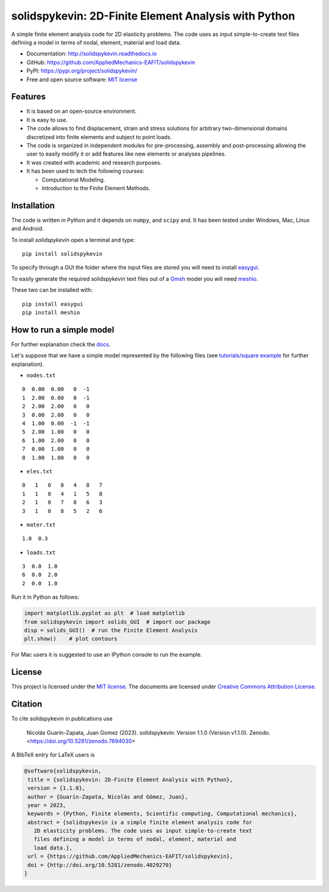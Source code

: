 solidspykevin: 2D-Finite Element Analysis with Python
================================================

.. figure:: https://raw.githubusercontent.com/AppliedMechanics-EAFIT/solidspykevin/master/docs/img/wrench.png
   :alt: Wrench under bending.

.. image:: https://img.shields.io/pypi/v/solidspykevin.svg
   :target: https://pypi.python.org/pypi/continuum_mechanics
   :alt: PyPI download

.. image:: https://readthedocs.org/projects/solidspykevin/badge/?version=latest
   :target: https://solidspykevin.readthedocs.io/en/latest/
   :alt: Documentation Status

.. image:: https://img.shields.io/pypi/dm/solidspykevin
   :target: https://pypistats.org/packages/solidspykevin
   :alt: Downloads frequency

.. image:: https://zenodo.org/badge/48294591.svg
   :target: https://zenodo.org/badge/latestdoi/48294591


A simple finite element analysis code for 2D elasticity problems.
The code uses as input simple-to-create text files
defining a model in terms of nodal, element, material and load data.

- Documentation: http://solidspykevin.readthedocs.io
- GitHub: https://github.com/AppliedMechanics-EAFIT/solidspykevin
- PyPI: https://pypi.org/project/solidspykevin/
- Free and open source software: `MIT license <http://en.wikipedia.org/wiki/MIT_License>`__



Features
--------

* It is based on an open-source environment.

* It is easy to use.

* The code allows to find displacement, strain and stress solutions for
  arbitrary two-dimensional domains discretized into finite elements and
  subject to point loads.

* The code is organized in independent modules for pre-processing, assembly and
  post-processing allowing the user to easily modify it or add features like
  new elements or analyses pipelines.

* It was created with academic and research purposes.

* It has been used to tech the following courses:

  - Computational Modeling.
  - Introduction to the Finite Element Methods.


Installation
------------

The code is written in Python and it depends on ``numpy``, and ``scipy``
and. It has been tested under Windows, Mac, Linux and Android.

To install *solidspykevin* open a terminal and type:

::

    pip install solidspykevin

To specify through a GUI the folder where the input
files are stored  you will need to install `easygui <http://easygui.readthedocs.org/en/master/>`__.

To easily generate the required solidspykevin text files out of a
`Gmsh <http://gmsh.info/>`__ model you will need
`meshio <https://github.com/nschloe/meshio>`__.

These two can be installed with:

::

    pip install easygui
    pip install meshio


How to run a simple model
-------------------------

For further explanation check the `docs <http://solidspykevin.readthedocs.io/en/latest/>`__.

Let's suppose that we have a simple model represented by the following
files (see `tutorials/square example <http://solidspykevin.readthedocs.io/en/latest/tutorials/square_example.html>`__
for further explanation).


- ``nodes.txt``

::

    0  0.00  0.00   0  -1
    1  2.00  0.00   0  -1
    2  2.00  2.00   0   0
    3  0.00  2.00   0   0
    4  1.00  0.00  -1  -1
    5  2.00  1.00   0   0
    6  1.00  2.00   0   0
    7  0.00  1.00   0   0
    8  1.00  1.00   0   0

- ``eles.txt``

::

    0   1   0   0   4   8   7
    1   1   0   4   1   5   8
    2   1   0   7   8   6   3
    3   1   0   8   5   2   6

- ``mater.txt``

::

    1.0  0.3

- ``loads.txt``

::

    3  0.0  1.0
    6  0.0  2.0
    2  0.0  1.0

Run it in Python as follows:

.. code:: python

    import matplotlib.pyplot as plt  # load matplotlib
    from solidspykevin import solids_GUI  # import our package
    disp = solids_GUI()  # run the Finite Element Analysis
    plt.show()    # plot contours

For Mac users it is suggested to use an IPython console to run the example.


License
-------

This project is licensed under the `MIT
license <http://en.wikipedia.org/wiki/MIT_License>`__. The documents are
licensed under `Creative Commons Attribution
License <http://creativecommons.org/licenses/by/4.0/>`__.

Citation
--------

To cite solidspykevin in publications use

    Nicolás Guarín-Zapata, Juan Gomez (2023). solidspykevin: Version 1.1.0
    (Version v1.1.0). Zenodo. <https://doi.org/10.5281/zenodo.7694030>

A BibTeX entry for LaTeX users is

.. code:: bibtex

    @software{solidspykevin,
     title = {solidspykevin: 2D-Finite Element Analysis with Python},
     version = {1.1.0},
     author = {Guarín-Zapata, Nicolás and Gómez, Juan},
     year = 2023,
     keywords = {Python, Finite elements, Scientific computing, Computational mechanics},
     abstract = {solidspykevin is a simple finite element analysis code for
       2D elasticity problems. The code uses as input simple-to-create text
       files defining a model in terms of nodal, element, material and
       load data.},
     url = {https://github.com/AppliedMechanics-EAFIT/solidspykevin},
     doi = {http://doi.org/10.5281/zenodo.4029270}
    }
